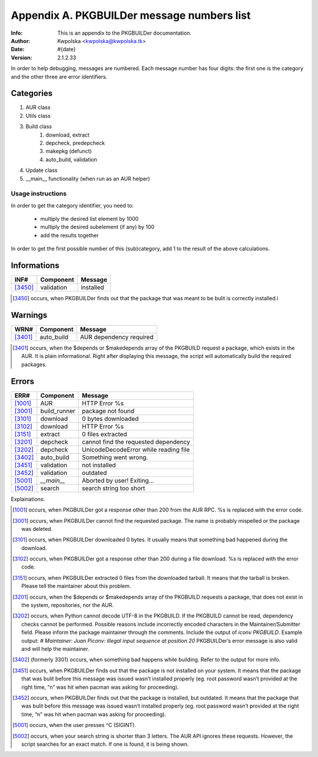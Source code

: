 ===========================================
Appendix A. PKGBUILDer message numbers list
===========================================
:Info: This is an appendix to the PKGBUILDer documentation.
:Author: Kwpolska <kwpolska@kwpolska.tk>
:Date: #{date}
:Version: 2.1.2.33

In order to help debugging, messages are numbered.
Each message number has four digits:  the first one is the
category and the other three are error identifiers.

Categories
==========

1. AUR class
2. Utils class
3. Build class
    1. download, extract
    2. depcheck, predepcheck
    3. makepkg (defunct)
    4. auto_build, validation
4. Update class
5. __main__ functionality (when run as an AUR helper)

Usage instructions
------------------

In order to get the category identifier, you need to:

 * multiply the desired list element by 1000
 * multiply the desired subelement (if any) by 100
 * add the results together

In order to get the first possible number of this (sub)category, add 1 to
the result of the above calculations.

Informations
============

======== =============== =========================================
INF#     Component       Message
======== =============== =========================================
[3450]_  validation      installed
======== =============== =========================================

.. [3450] occurs, when PKGBUILDer finds out that the package that
   was meant to be bulit is correctly installed.i

Warnings
========

======== =============== =========================================
WRN#     Component       Message
======== =============== =========================================
[3401]_  auto_build      AUR dependency required
======== =============== =========================================

.. [3401] occurs, when the $depends or $makedepends array of the
   PKGBUILD request a package, which exists in the AUR.  It is plain
   informational. Right after displaying this message, the script will
   automatically build the required packages.

Errors
======

======== =============== =========================================
ERR#     Component       Message
======== =============== =========================================
[1001]_  AUR             HTTP Error %s
[3001]_  build_runner    package not found
[3101]_  download        0 bytes downloaded
[3102]_  download        HTTP Error %s
[3151]_  extract         0 files extracted
[3201]_  depcheck        cannot find the requested dependency
[3202]_  depcheck        UnicodeDecodeError while reading file
[3402]_  auto_build      Something went wrong.
[3451]_  validation      not installed
[3452]_  validation      outdated
[5001]_  `__main__`      Aborted by user! Exiting…
[5002]_  search          search string too short
======== =============== =========================================

Explainations:

.. [1001] occurs, when PKGBUILDer got a response other than 200 from
   the AUR RPC.  %s is replaced with the error code.

.. [3001] occurs, when PKGBUILDer cannot find the requested package.
   The name is probably mispelled or the package was deleted.

.. [3101] occurs, when PKGBUILDer downloaded 0 bytes.  It usually
   means that something bad happened during the download.

.. [3102] occurs, when PKGBUILDer got a response other than 200 during
   a file download.  %s is replaced with the error code.

.. [3151] occurs, when PKGBUILDer extracted 0 files from the
   downloaded tarball.  It means that the tarball is broken.  Please
   tell the maintainer about this problem.

.. [3201] occurs, when the $depends or $makedepends array of the
   PKGBUILD requests a package, that does not exist in the system,
   repositories, nor the AUR.

.. [3202] occurs, when Python cannot decode UTF-8 in the PKGBUILD.  If
   the PKGBUILD cannot be read, dependency checks cannot be performed.
   Possible reasons include incorrectly encoded characters in the
   Maintainer/Submitter field.  Please inform the package maintainer
   through the comments.  Include the output of `iconv PKGBUILD`. Example
   output: `# Maintainer: Juan Piconv: illegal input sequence at position
   20` PKGBUILDer’s error message is also valid and will help the
   maintainer.

.. [3402] (formerly 3301) occurs, when something bad happens while building.
   Refer to the output for more info.

.. [3451] occurs, when PKGBUILDer finds out that the package is not
   installed on your system.  It means that the package that was bulit
   before this message was issued wasn’t installed properly (eg. root
   password wasn’t provided at the right time, “n” was hit when pacman was
   asking for proceeding).

.. [3452] occurs, when PKGBUILDer finds out that the package is
   installed, but outdated.  It means that the package that was bulit before
   this message was issued wasn’t installed properly (eg. root password
   wasn’t provided at the right time, “n” was hit when pacman was asking for
   proceeding).

.. [5001] occurs, when the user presses ^C (SIGINT).

.. [5002] occurs, when your search string is shorter than 3 letters.
   The AUR API ignores these requests.  However, the script searches for
   an exact match.  If one is found, it is being shown.
